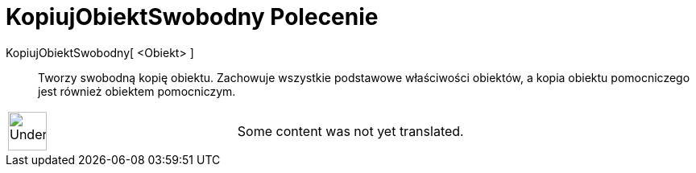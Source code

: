 = KopiujObiektSwobodny Polecenie
:page-en: commands/CopyFreeObject
ifdef::env-github[:imagesdir: /pl/modules/ROOT/assets/images]

KopiujObiektSwobodny[ <Obiekt> ]::
  Tworzy swobodną kopię obiektu. Zachowuje wszystkie podstawowe właściwości obiektów, a kopia obiektu pomocniczego jest
  również obiektem pomocniczym.

[width="100%",cols="50%,50%",]
|===
a|
image:48px-UnderConstruction.png[UnderConstruction.png,width=48,height=48]

|Some content was not yet translated.
|===
